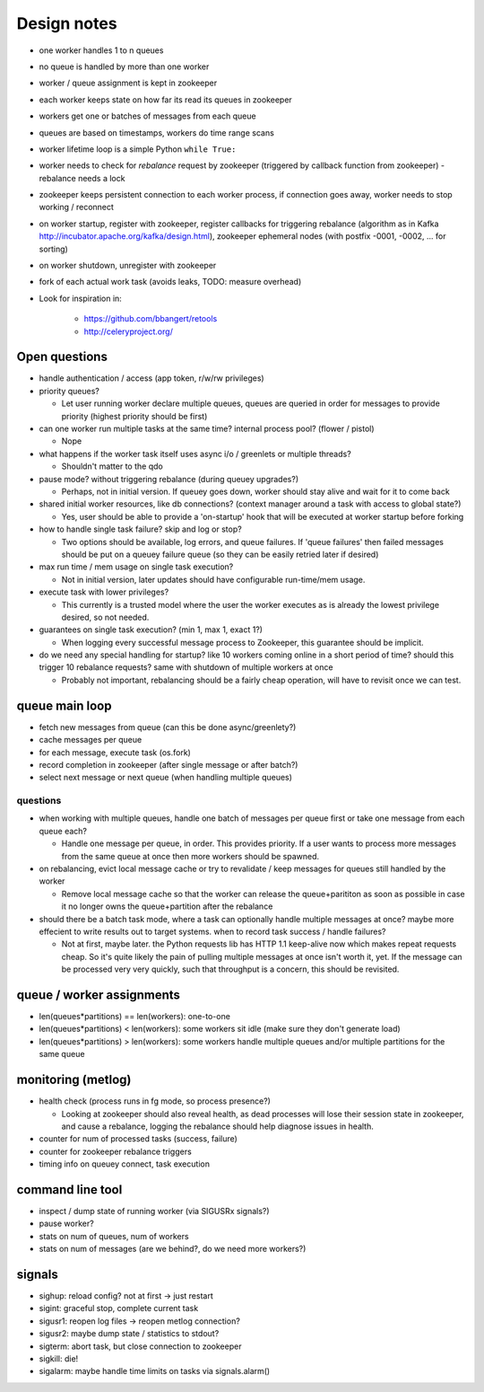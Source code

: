 Design notes
============

- one worker handles 1 to n queues
- no queue is handled by more than one worker
- worker / queue assignment is kept in zookeeper
- each worker keeps state on how far its read its queues in zookeeper
- workers get one or batches of messages from each queue
- queues are based on timestamps, workers do time range scans

- worker lifetime loop is a simple Python ``while True:``
- worker needs to check for `rebalance` request by zookeeper (triggered by
  callback function from zookeeper) - rebalance needs a lock
- zookeeper keeps persistent connection to each worker process, if connection
  goes away, worker needs to stop working / reconnect
- on worker startup, register with zookeeper, register callbacks for
  triggering rebalance (algorithm as in Kafka
  http://incubator.apache.org/kafka/design.html), zookeeper ephemeral nodes
  (with postfix -0001, -0002, ... for sorting)
- on worker shutdown, unregister with zookeeper
- fork of each actual work task (avoids leaks, TODO: measure overhead)

- Look for inspiration in:

    - https://github.com/bbangert/retools
    - http://celeryproject.org/

Open questions
--------------

- handle authentication / access (app token, r/w/rw privileges)
- priority queues?

  - Let user running worker declare multiple queues, queues are queried in order
    for messages to provide priority (highest priority should be first)
- can one worker run multiple tasks at the same time? internal process pool?
  (flower / pistol)

  - Nope
- what happens if the worker task itself uses async i/o / greenlets or
  multiple threads?

  - Shouldn't matter to the qdo
- pause mode? without triggering rebalance (during queuey upgrades?)

  - Perhaps, not in initial version. If queuey goes down, worker should stay alive
    and wait for it to come back
- shared initial worker resources, like db connections? (context manager
  around a task with access to global state?)

  - Yes, user should be able to provide a 'on-startup' hook that will be executed at
    worker startup before forking
- how to handle single task failure? skip and log or stop?

  - Two options should be available, log errors, and queue failures. If 'queue failures'
    then failed messages should be put on a queuey failure queue (so they can be easily
    retried later if desired)
- max run time / mem usage on single task execution?

  - Not in initial version, later updates should have configurable run-time/mem usage.
- execute task with lower privileges?

  - This currently is a trusted model where the user the worker executes as is already
    the lowest privilege desired, so not needed.
- guarantees on single task execution? (min 1, max 1, exact 1?)

  - When logging every successful message process to Zookeeper, this guarantee should be
    implicit.
- do we need any special handling for startup? like 10 workers coming online
  in a short period of time? should this trigger 10 rebalance requests?
  same with shutdown of multiple workers at once

  - Probably not important, rebalancing should be a fairly cheap operation, will have
    to revisit once we can test.

queue main loop
---------------

- fetch new messages from queue (can this be done async/greenlety?)
- cache messages per queue
- for each message, execute task (os.fork)
- record completion in zookeeper (after single message or after batch?)
- select next message or next queue (when handling multiple queues)

questions
+++++++++

- when working with multiple queues, handle one batch of messages per queue
  first or take one message from each queue each?

  - Handle one message per queue, in order. This provides priority. If a user
    wants to process more messages from the same queue at once then more
    workers should be spawned.
- on rebalancing, evict local message cache or try to revalidate / keep
  messages for queues still handled by the worker

  - Remove local message cache so that the worker can release the queue+parititon
    as soon as possible in case it no longer owns the queue+partition after the
    rebalance
- should there be a batch task mode, where a task can optionally handle
  multiple messages at once? maybe more effecient to write results out to
  target systems. when to record task success / handle failures?

  - Not at first, maybe later. the Python requests lib has HTTP 1.1 keep-alive now
    which makes repeat requests cheap. So it's quite likely the pain of pulling
    multiple messages at once isn't worth it, yet. If the message can be processed
    very very quickly, such that throughput is a concern, this should be revisited.

queue / worker assignments
--------------------------

- len(queues*partitions) == len(workers): one-to-one
- len(queues*partitions) < len(workers): some workers sit idle (make sure they don't
  generate load)
- len(queues*partitions) > len(workers): some workers handle multiple queues and/or
  multiple partitions for the same queue

monitoring (metlog)
-------------------

- health check (process runs in fg mode, so process presence?)

  - Looking at zookeeper should also reveal health, as dead processes will lose their
    session state in zookeeper, and cause a rebalance, logging the rebalance should
    help diagnose issues in health.
- counter for num of processed tasks (success, failure)
- counter for zookeeper rebalance triggers
- timing info on queuey connect, task execution

command line tool
-----------------

- inspect / dump state of running worker (via SIGUSRx signals?)
- pause worker?

- stats on num of queues, num of workers
- stats on num of messages (are we behind?, do we need more workers?)

signals
-------

- sighup: reload config? not at first -> just restart
- sigint: graceful stop, complete current task
- sigusr1: reopen log files -> reopen metlog connection?
- sigusr2: maybe dump state / statistics to stdout?
- sigterm: abort task, but close connection to zookeeper
- sigkill: die!
- sigalarm: maybe handle time limits on tasks via signals.alarm()
